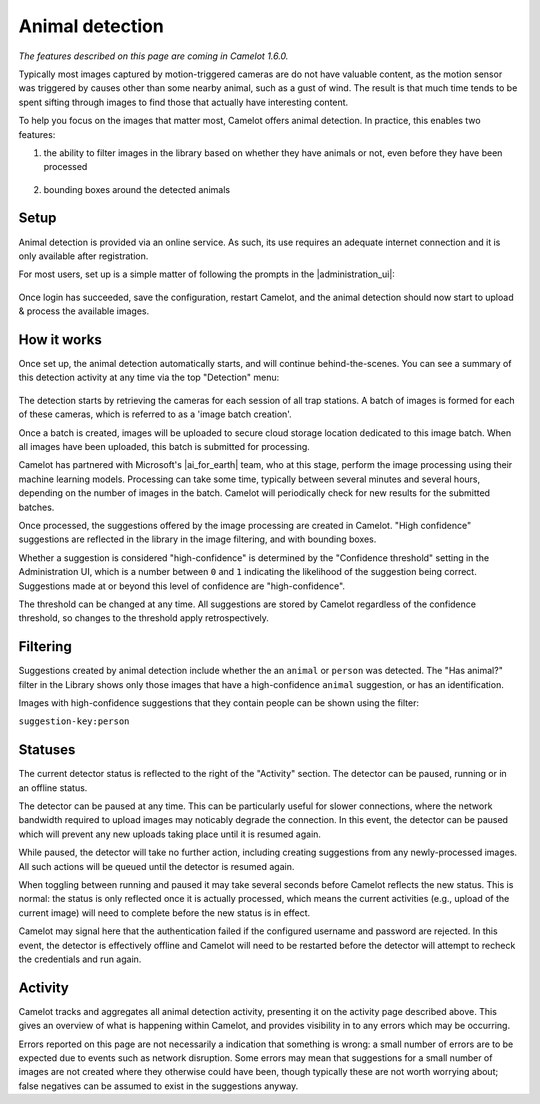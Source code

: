 Animal detection
------------------

*The features described on this page are coming in Camelot 1.6.0.*

Typically most images captured by motion-triggered cameras are do not have
valuable content, as the motion sensor was triggered by causes other than some
nearby animal, such as a gust of wind. The result is that much time tends to
be spent sifting through images to find those that actually have interesting
content.

To help you focus on the images that matter most, Camelot offers animal
detection. In practice, this enables two features:

1. the ability to filter images in the library based on whether they have
   animals or not, even before they have been processed

.. figure:: screenshot/has-wildlife.png
   :alt: 

2. bounding boxes around the detected animals

.. figure:: screenshot/suggestion.png
   :alt: 

Setup
~~~~~

Animal detection is provided via an online service. As such, its use requires
an adequate internet connection and it is only available after registration.

For most users, set up is a simple matter of following the prompts in the
|administration_ui|:

.. figure:: screenshot/detection-settings.png
   :alt: 

.. |administration_ui| raw:: html

   <a href="administration.html">administration interface</a>

Once login has succeeded, save the configuration, restart Camelot, and the
animal detection should now start to upload & process the available images.

How it works
~~~~~~~~~~~~

Once set up, the animal detection automatically starts, and will continue
behind-the-scenes. You can see a summary of this detection activity at any
time via the top "Detection" menu:

.. figure:: screenshot/detection-activity.png
   :alt: 

The detection starts by retrieving the cameras for each session of all trap
stations.  A batch of images is formed for each of these cameras, which is
referred to as a 'image batch creation'.

Once a batch is created, images will be uploaded to secure cloud storage
location dedicated to this image batch.  When all images have been uploaded,
this batch is submitted for processing.

Camelot has partnered with Microsoft's |ai_for_earth| team, who at this stage,
perform the image processing using their machine learning models. Processing
can take some time, typically between several minutes and several hours,
depending on the number of images in the batch.  Camelot will periodically
check for new results for the submitted batches.

Once processed, the suggestions offered by the image processing are created in
Camelot.  "High confidence" suggestions are reflected in the library in the
image filtering, and with bounding boxes.

Whether a suggestion is considered "high-confidence" is determined by the
"Confidence threshold" setting in the Administration UI, which is a number
between ``0`` and ``1`` indicating the likelihood of the suggestion being correct.
Suggestions made at or beyond this level of confidence are "high-confidence".

The threshold can be changed at any time. All suggestions are stored by
Camelot regardless of the confidence threshold, so changes to the threshold
apply retrospectively.

.. |ai_for_earth| raw:: html

   <a href="https://www.microsoft.com/en-us/ai/ai-for-earth">AI for Earth</a>

Filtering
~~~~~~~~~

Suggestions created by animal detection include whether the an ``animal`` or
``person`` was detected. The "Has animal?" filter in the Library shows only
those images that have a high-confidence ``animal`` suggestion, or has an
identification.

Images with high-confidence suggestions that they contain people can be shown
using the filter:

``suggestion-key:person``

Statuses
~~~~~~~~

The current detector status is reflected to the right of the "Activity"
section.  The detector can be paused, running or in an offline status.

The detector can be paused at any time. This can be particularly useful for
slower connections, where the network bandwidth required to upload images may
noticably degrade the connection. In this event, the detector can be paused
which will prevent any new uploads taking place until it is resumed again.

While paused, the detector will take no further action, including creating
suggestions from any newly-processed images. All such actions will be queued
until the detector is resumed again.

When toggling between running and paused it may take several seconds before
Camelot reflects the new status. This is normal: the status is only reflected
once it is actually processed, which means the current activities (e.g.,
upload of the current image) will need to complete before the new status is in
effect.

Camelot may signal here that the authentication failed if the configured
username and password are rejected.  In this event, the detector is
effectively offline and Camelot will need to be restarted before the detector
will attempt to recheck the credentials and run again.

Activity
~~~~~~~~

Camelot tracks and aggregates all animal detection activity, presenting it on
the activity page described above. This gives an overview of what is happening
within Camelot, and provides visibility in to any errors which may be
occurring.

Errors reported on this page are not necessarily a indication that something
is wrong: a small number of errors are to be expected due to events such as
network disruption. Some errors may mean that suggestions for a small number
of images are not created where they otherwise could have been, though
typically these are not worth worrying about; false negatives can be assumed
to exist in the suggestions anyway.
